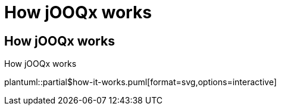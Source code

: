 = How jOOQx works
:navtitle: How it works

//https://docs.asciidoctor.org/diagram-extension/latest/#creating-a-diagram
//[diagram-type,target=output-file-name,format=output-format,options?=]

// https://docs.asciidoctor.org/diagram-extension/latest/#diagram-macros
//diagram-type::source-file-name[format=output-format]

== How jOOQx works

.How jOOQx works
plantuml::partial$how-it-works.puml[format=svg,options=interactive]
